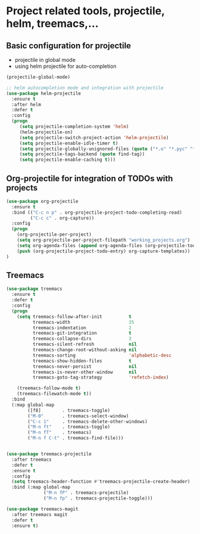 #+STARTUP: overview

* Project related tools, projectile, helm, treemacs,...
** Basic configuration for projectile
   - projectile in global mode
   - using helm projectile for auto-completion
#+BEGIN_SRC emacs-lisp
(projectile-global-mode)

;; helm autocompletion mode and integration with projectile
(use-package helm-projectile
  :ensure t
  :after helm
  :defer t
  :config
  (progn
     (setq projectile-completion-system 'helm)
     (helm-projectile-on)
     (setq projectile-switch-project-action 'helm-projectile)
     (setq projectile-enable-idle-timer t)
     (setq projectile-globally-unignored-files (quote ("*.o" "*.pyc" "*~")))
     (setq projectile-tags-backend (quote find-tag))
     (setq projectile-enable-caching t)))
#+END_SRC

** Org-projectile for integration of TODOs with projects
#+BEGIN_SRC emacs-lisp
  (use-package org-projectile
    :ensure t
    :bind (("C-c n p" . org-projectile-project-todo-completing-read)
           ("C-c c" . org-capture))
    :config
    (progn
      (org-projectile-per-project)
      (setq org-projectile-per-project-filepath "working_projects.org")
      (setq org-agenda-files (append org-agenda-files (org-projectile-todo-files)))
      (push (org-projectile-project-todo-entry) org-capture-templates))
  )
#+END_SRC
** Treemacs
#+BEGIN_SRC emacs-lisp
  (use-package treemacs
    :ensure t
    :defer t
    :config
    (progn
      (setq treemacs-follow-after-init          t
            treemacs-width                      35
            treemacs-indentation                2
            treemacs-git-integration            t
            treemacs-collapse-dirs              3
            treemacs-silent-refresh             nil
            treemacs-change-root-without-asking nil
            treemacs-sorting                    'alphabetic-desc
            treemacs-show-hidden-files          t
            treemacs-never-persist              nil
            treemacs-is-never-other-window      nil
            treemacs-goto-tag-strategy          'refetch-index)

      (treemacs-follow-mode t)
      (treemacs-filewatch-mode t))
    :bind
    (:map global-map
          ([f8]        . treemacs-toggle)
          ("M-0"       . treemacs-select-window)
          ("C-c 1"     . treemacs-delete-other-windows)
          ("M-n ft"    . treemacs-toggle)
          ("M-n fT"    . treemacs)
          ("M-n f C-t" . treemacs-find-file)))


  (use-package treemacs-projectile
    :after treemacs
    :defer t
    :ensure t
    :config
    (setq treemacs-header-function #'treemacs-projectile-create-header)
    :bind (:map global-map
                ("M-n fP" . treemacs-projectile)
                ("M-n fp" . treemacs-projectile-toggle)))

  (use-package treemacs-magit
    :after treemacs magit
    :defer t
    :ensure t)

#+END_SRC

#+RESULTS:
